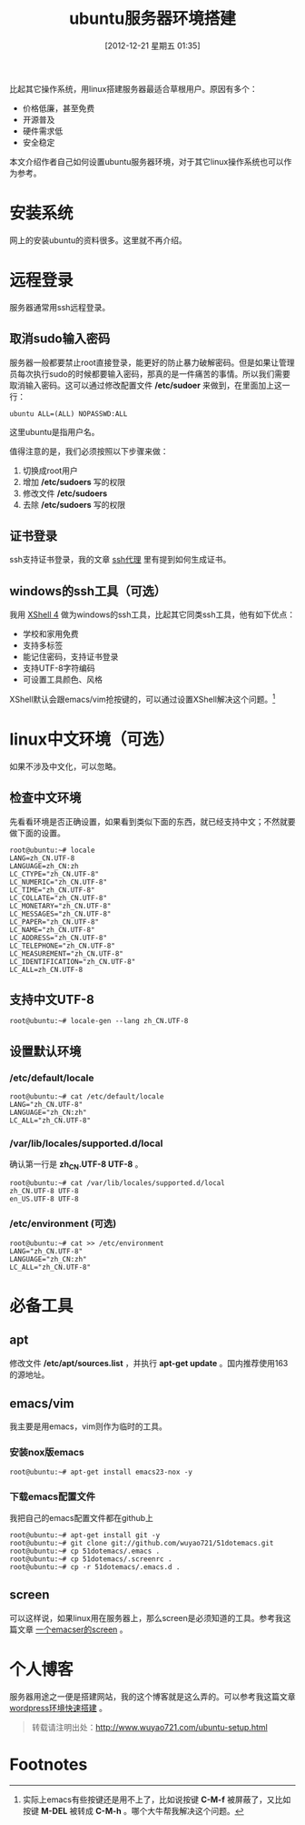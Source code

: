 #+BLOG: wuyao721
#+POSTID: 293
#+DATE: [2012-12-21 星期五 01:35]
#+BLOG: wuyao721
#+CATEGORY: 
#+TAGS: ubuntu, linux, emacs
#+PERMALINK: ubuntu-setup
#+LaTeX_CLASS: cjk-article
#+TITLE: ubuntu服务器环境搭建

比起其它操作系统，用linux搭建服务器最适合草根用户。原因有多个： 
  - 价格低廉，甚至免费
  - 开源普及
  - 硬件需求低
  - 安全稳定

本文介绍作者自己如何设置ubuntu服务器环境，对于其它linux操作系统也可以作为参考。

#+html: <!--more-->

* 安装系统
网上的安装ubuntu的资料很多。这里就不再介绍。


* 远程登录
服务器通常用ssh远程登录。

** 取消sudo输入密码
服务器一般都要禁止root直接登录，能更好的防止暴力破解密码。但是如果让管理员每次执行sudo的时候都要输入密码，那真的是一件痛苦的事情。所以我们需要取消输入密码。这可以通过修改配置文件 */etc/sudoer* 来做到，在里面加上这一行：
: ubuntu ALL=(ALL) NOPASSWD:ALL
这里ubuntu是指用户名。

值得注意的是，我们必须按照以下步骤来做：
 1. 切换成root用户
 2. 增加 */etc/sudoers* 写的权限
 3. 修改文件 */etc/sudoers* 
 4. 去除 */etc/sudoers* 写的权限

** 证书登录
ssh支持证书登录，我的文章 [[http://www.wuyao721.com/ssh-proxy.html][ssh代理]] 里有提到如何生成证书。

** windows的ssh工具（可选）
我用 [[http://www.netsarang.com/products/xsh_overview.html][XShell 4]] 做为windows的ssh工具，比起其它同类ssh工具，他有如下优点：
 - 学校和家用免费
 - 支持多标签
 - 能记住密码，支持证书登录
 - 支持UTF-8字符编码
 - 可设置工具颜色、风格

XShell默认会跟emacs/vim抢按键的，可以通过设置XShell解决这个问题。[fn:1]


* linux中文环境（可选）
如果不涉及中文化，可以忽略。

** 检查中文环境
先看看环境是否正确设置，如果看到类似下面的东西，就已经支持中文；不然就要做下面的设置。
: root@ubuntu:~# locale
: LANG=zh_CN.UTF-8
: LANGUAGE=zh_CN:zh
: LC_CTYPE="zh_CN.UTF-8"
: LC_NUMERIC="zh_CN.UTF-8"
: LC_TIME="zh_CN.UTF-8"
: LC_COLLATE="zh_CN.UTF-8"
: LC_MONETARY="zh_CN.UTF-8"
: LC_MESSAGES="zh_CN.UTF-8"
: LC_PAPER="zh_CN.UTF-8"
: LC_NAME="zh_CN.UTF-8"
: LC_ADDRESS="zh_CN.UTF-8"
: LC_TELEPHONE="zh_CN.UTF-8"
: LC_MEASUREMENT="zh_CN.UTF-8"
: LC_IDENTIFICATION="zh_CN.UTF-8"
: LC_ALL=zh_CN.UTF-8

** 支持中文UTF-8
: root@ubuntu:~# locale-gen --lang zh_CN.UTF-8

** 设置默认环境
*** /etc/default/locale
: root@ubuntu:~# cat /etc/default/locale
: LANG="zh_CN.UTF-8"
: LANGUAGE="zh_CN:zh"
: LC_ALL="zh_CN.UTF-8"

***  /var/lib/locales/supported.d/local
确认第一行是 *zh_CN.UTF-8 UTF-8* 。
: root@ubuntu:~# cat /var/lib/locales/supported.d/local
: zh_CN.UTF-8 UTF-8
: en_US.UTF-8 UTF-8

*** /etc/environment (可选)
: root@ubuntu:~# cat >> /etc/environment
: LANG="zh_CN.UTF-8"
: LANGUAGE="zh_CN:zh"
: LC_ALL="zh_CN.UTF-8"


* 必备工具

** apt
修改文件 */etc/apt/sources.list* ，并执行 *apt-get update* 。国内推荐使用163的源地址。

** emacs/vim
我主要是用emacs，vim则作为临时的工具。

*** 安装nox版emacs
: root@ubuntu:~# apt-get install emacs23-nox -y

*** 下载emacs配置文件
我把自己的emacs配置文件都在github上
: root@ubuntu:~# apt-get install git -y
: root@ubuntu:~# git clone git://github.com/wuyao721/51dotemacs.git
: root@ubuntu:~# cp 51dotemacs/.emacs .
: root@ubuntu:~# cp 51dotemacs/.screenrc .
: root@ubuntu:~# cp -r 51dotemacs/.emacs.d .

** screen
可以这样说，如果linux用在服务器上，那么screen是必须知道的工具。参考我这篇文章 [[http://www.wuyao721.com/emacs-screen.html][一个emacser的screen]] 。


* 个人博客
服务器用途之一便是搭建网站，我的这个博客就是这么弄的。可以参考我这篇文章 [[http://www.wuyao721.com/wordpress-quick-setup.html][wordpress环境快速搭建]] 。

#+begin_quote
转载请注明出处：[[http://www.wuyao721.com/ubuntu-setup.html]]
#+end_quote


* Footnotes

[fn:1] 实际上emacs有些按键还是用不上了，比如说按键 *C-M-f* 被屏蔽了，又比如按键 *M-DEL* 被转成 *C-M-h* 。哪个大牛帮我解决这个问题。
